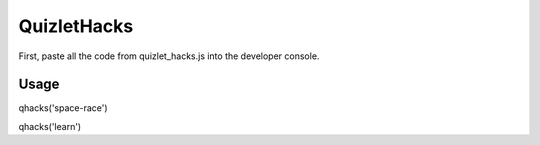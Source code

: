 QuizletHacks
============

First, paste all the code from quizlet_hacks.js into the developer console.

Usage
-----

qhacks('space-race')

qhacks('learn')
